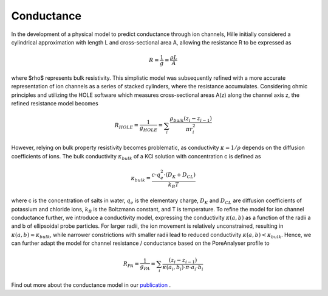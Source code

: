 Conductance
===========

In the development of a physical model to predict conductance through ion channels, Hille initially considered a cylindrical approximation with length L
and cross-sectional area A, allowing the resistance R to be expressed as  

.. math::

    R = \dfrac{1}{g} = \dfrac{\rho L}{A} 

where $\rho$ represents bulk resistivity. This simplistic model was subsequently refined with a more accurate representation of ion channels
as a series of stacked cylinders, where the resistance accumulates. Considering ohmic principles and utilizing the HOLE software
which measures cross-sectional areas A(z) along the channel axis z, the refined resistance model becomes

.. math::

    R_{HOLE} = \dfrac{1}{g_{HOLE}} = \sum_i \dfrac{\rho_{bulk} (z_i-z_{i-1})}{\pi r_i^2}

However, relying on bulk property resistivity becomes problematic, as conductivity :math:`\kappa=1/\rho` depends on the diffusion coefficients of ions. 
The bulk conductivity :math:`\kappa_{bulk}` of a KCl solution with concentration c is defined as  

.. math::

     \kappa_{bulk} = \dfrac{c\cdot q_e^2\cdot(D_K+D_{CL})}{k_B T}

where c is the concentration of salts in water, :math:`q_e` is the elementary charge, :math:`D_K` and :math:`D_{CL}` are diffusion coefficients of potassium and chloride ions, 
:math:`k_B` is the Boltzmann constant, and T is temperature. 
To refine the model for ion channel conductance further, we introduce a conductivity model, expressing the conductivity  :math:`\kappa(a,b)` as a function 
of the radii a and b of ellipsoidal probe particles. For larger radii, the ion movement is relatively unconstrained, resulting in  :math:`\kappa(a,b)\approx \kappa_{bulk}`,
while narrower constrictions with smaller radii lead to reduced conductivity :math:`\kappa(a,b)<\kappa_{bulk}`. 
Hence, we can further adapt the model for channel resistance / conductance based on the PoreAnalyser profile to

.. math::

    R_{PA} = \dfrac{1}{g_{PA}} = \sum_i \dfrac{(z_i-z_{i-1})}{\kappa(a_i,b_i)\cdot\pi\cdot a_i\cdot b_i} 


.. figure:: ../_static/Fig10_Innexin_6kfg_example_row.png
   :align: center
   :alt: Fig10_Innexin_6kfg_example_row.png


Find out more about the conductance model in our `publication <https://doi.org/10.1016/j.bpj.2024.07.010>`_ .
